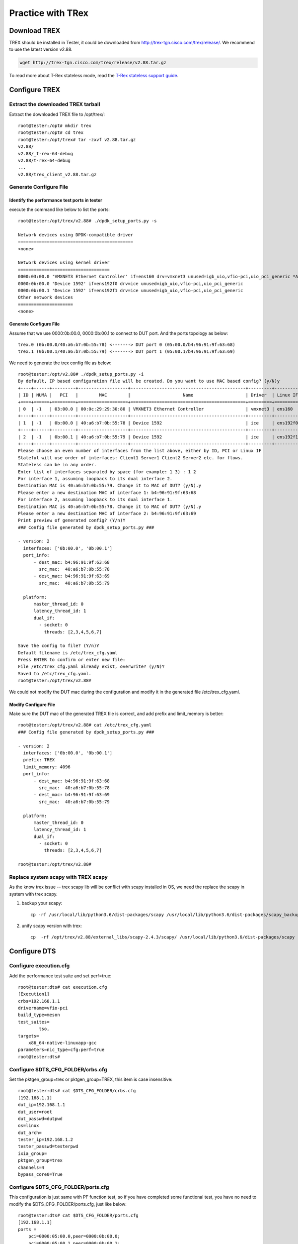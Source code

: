 Practice with TRex
==================

Download TREX
-------------
TREX should be installed in Tester, it could be downloaded from http://trex-tgn.cisco.com/trex/release/.
We recommend to use the latest version v2.88.

.. code-block:: console

    wget http://trex-tgn.cisco.com/trex/release/v2.88.tar.gz

To read more about T-Rex stateless mode, read the
`T-Rex stateless support guide <https://trex-tgn.cisco.com/trex/doc/trex_stateless.html>`__.

Configure TREX
--------------

Extract the downloaded TREX tarball
~~~~~~~~~~~~~~~~~~~~~~~~~~~~~~~~~~~~
Extract the downloaded TREX file to /opt/trex/::

    root@tester:/opt# mkdir trex
    root@tester:/opt# cd trex
    root@tester:/opt/trex# tar -zxvf v2.88.tar.gz
    v2.88/
    v2.88/_t-rex-64-debug
    v2.88/t-rex-64-debug
    ...
    v2.88/trex_client_v2.88.tar.gz

Generate Configure File
~~~~~~~~~~~~~~~~~~~~~~~~

Identify the performance test ports in tester
^^^^^^^^^^^^^^^^^^^^^^^^^^^^^^^^^^^^^^^^^^^^^
execute the command like below to list the ports::

    root@tester:/opt/trex/v2.88# ./dpdk_setup_ports.py -s

    Network devices using DPDK-compatible driver
    ============================================
    <none>

    Network devices using kernel driver
    ===================================
    0000:03:00.0 'VMXNET3 Ethernet Controller' if=ens160 drv=vmxnet3 unused=igb_uio,vfio-pci,uio_pci_generic *Active*
    0000:0b:00.0 'Device 1592' if=ens192f0 drv=ice unused=igb_uio,vfio-pci,uio_pci_generic
    0000:0b:00.1 'Device 1592' if=ens192f1 drv=ice unused=igb_uio,vfio-pci,uio_pci_generic
    Other network devices
    =====================
    <none>

Generate Configure File
^^^^^^^^^^^^^^^^^^^^^^^
Assume that we use 0000:0b:00.0, 0000:0b:00.1 to connect to DUT port.
And the ports topology as below::

    trex.0 (0b:00.0/40:a6:b7:0b:55:78) <-------> DUT port 0 (05:00.0/b4:96:91:9f:63:68)
    trex.1 (0b:00.1/40:a6:b7:0b:55:79) <-------> DUT port 1 (05:00.1/b4:96:91:9f:63:69)

We need to generate the trex config file as below::

    root@tester:/opt/v2.88# ./dpdk_setup_ports.py -i
    By default, IP based configuration file will be created. Do you want to use MAC based config? (y/N)y
    +----+------+---------+-------------------+--------------------------------------------+---------+----------+----------+
    | ID | NUMA |   PCI   |        MAC        |                    Name                    | Driver  | Linux IF |  Active  |
    +====+======+=========+===================+============================================+=========+==========+==========+
    | 0  | -1   | 03:00.0 | 00:0c:29:29:30:80 | VMXNET3 Ethernet Controller                | vmxnet3 | ens160   | *Active* |
    +----+------+---------+-------------------+--------------------------------------------+---------+----------+----------+
    | 1  | -1   | 0b:00.0 | 40:a6:b7:0b:55:78 | Device 1592                                | ice     | ens192f0 |          |
    +----+------+---------+-------------------+--------------------------------------------+---------+----------+----------+
    | 2  | -1   | 0b:00.1 | 40:a6:b7:0b:55:79 | Device 1592                                | ice     | ens192f1 |          |
    +----+------+---------+-------------------+--------------------------------------------+---------+----------+----------+
    Please choose an even number of interfaces from the list above, either by ID, PCI or Linux IF
    Stateful will use order of interfaces: Client1 Server1 Client2 Server2 etc. for flows.
    Stateless can be in any order.
    Enter list of interfaces separated by space (for example: 1 3) : 1 2
    For interface 1, assuming loopback to its dual interface 2.
    Destination MAC is 40:a6:b7:0b:55:79. Change it to MAC of DUT? (y/N).y
    Please enter a new destination MAC of interface 1: b4:96:91:9f:63:68
    For interface 2, assuming loopback to its dual interface 1.
    Destination MAC is 40:a6:b7:0b:55:78. Change it to MAC of DUT? (y/N).y
    Please enter a new destination MAC of interface 2: b4:96:91:9f:63:69
    Print preview of generated config? (Y/n)Y
    ### Config file generated by dpdk_setup_ports.py ###

    - version: 2
      interfaces: ['0b:00.0', '0b:00.1']
      port_info:
          - dest_mac: b4:96:91:9f:63:68
            src_mac:  40:a6:b7:0b:55:78
          - dest_mac: b4:96:91:9f:63:69
            src_mac:  40:a6:b7:0b:55:79

      platform:
          master_thread_id: 0
          latency_thread_id: 1
          dual_if:
            - socket: 0
              threads: [2,3,4,5,6,7]

    Save the config to file? (Y/n)Y
    Default filename is /etc/trex_cfg.yaml
    Press ENTER to confirm or enter new file:
    File /etc/trex_cfg.yaml already exist, overwrite? (y/N)Y
    Saved to /etc/trex_cfg.yaml.
    root@tester:/opt/trex/v2.88#

We could not modify the DUT mac during the configuration and modify it in the generated file /etc/trex_cfg.yaml.

Modify Configure File
^^^^^^^^^^^^^^^^^^^^^
Make sure the DUT mac of the generated TREX file is correct, and add prefix and limit_memory is better::

    root@tester:/opt/trex/v2.88# cat /etc/trex_cfg.yaml
    ### Config file generated by dpdk_setup_ports.py ###

    - version: 2
      interfaces: ['0b:00.0', '0b:00.1']
      prefix: TREX
      limit_memory: 4096
      port_info:
          - dest_mac: b4:96:91:9f:63:68
            src_mac:  40:a6:b7:0b:55:78
          - dest_mac: b4:96:91:9f:63:69
            src_mac:  40:a6:b7:0b:55:79

      platform:
          master_thread_id: 0
          latency_thread_id: 1
          dual_if:
            - socket: 0
              threads: [2,3,4,5,6,7]

    root@tester:/opt/trex/v2.88#

Replace system scapy with TREX scapy
~~~~~~~~~~~~~~~~~~~~~~~~~~~~~~~~~~~~~
As the know trex issue -- trex scapy lib will be conflict with scapy installed in OS, we need the replace the scapy
in system with trex scapy.

#. backup your scapy::

    cp -rf /usr/local/lib/python3.6/dist-packages/scapy /usr/local/lib/python3.6/dist-packages/scapy_backup

#. unify scapy version with trex::

    cp  -rf /opt/trex/v2.88/external_libs/scapy-2.4.3/scapy/ /usr/local/lib/python3.6/dist-packages/scapy

Configure DTS
--------------

Configure execution.cfg
~~~~~~~~~~~~~~~~~~~~~~~
Add the performance test suite and set perf=true::

    root@tester:dts# cat execution.cfg
    [Execution1]
    crbs=192.168.1.1
    drivername=vfio-pci
    build_type=meson
    test_suites=
            tso,
    targets=
        x86_64-native-linuxapp-gcc
    parameters=nic_type=cfg:perf=true
    root@tester:dts#

Configure $DTS_CFG_FOLDER/crbs.cfg
~~~~~~~~~~~~~~~~~~~~~~~~~~~~~~~~~~
Set the pktgen_group=trex or pktgen_group=TREX, this item is case insensitive::

    root@tester:dts# cat $DTS_CFG_FOLDER/crbs.cfg
    [192.168.1.1]
    dut_ip=192.168.1.1
    dut_user=root
    dut_passwd=dutpwd
    os=linux
    dut_arch=
    tester_ip=192.168.1.2
    tester_passwd=testerpwd
    ixia_group=
    pktgen_group=trex
    channels=4
    bypass_core0=True

Configure $DTS_CFG_FOLDER/ports.cfg
~~~~~~~~~~~~~~~~~~~~~~~~~~~~~~~~~~~
This configuration is just same with PF function test, so if you have completed some functional test,
you have no need to modify the $DTS_CFG_FOLDER/ports.cfg, just like below::

    root@tester:dts# cat $DTS_CFG_FOLDER/ports.cfg
    [192.168.1.1]
    ports =
        pci=0000:05:00.0,peer=0000:0b:00.0;
        pci=0000:05:00.1,peer=0000:0b:00.1;

In addition, it could be configured as below::

    root@tester:dts# cat $DTS_CFG_FOLDER/ports.cfg
    [192.168.1.1]
    ports =
        pci=0000:05:00.0,peer=TREX:0;
        pci=0000:05:00.1,peer=TREX:1;

We recommend to use the first format configuration, as it has no need to do modification when we do functional test.

Configure $DTS_CFG_FOLDER/pktgen.cfg
~~~~~~~~~~~~~~~~~~~~~~~~~~~~~~~~~~~~
Fill in the $DTS_CFG_FOLDER/pktgen.cfg with your TREX setting, for the first time, you should set start_trex=yes.
Set the IP address of the device which you installed TREX into item ‘server=’, it should be the tester IP.
The configuration should as below::

    root@tester:dts# cat $DTS_CFG_FOLDER/pktgen.cfg
    [TREX]
    trex_root_path=/opt/trex/v2.88
    trex_lib_path=/opt/trex/v2.88/automation/trex_control_plane/interactive
    config_file=/etc/trex_cfg.yaml
    server=192.168.1.1
    pcap_file=/opt/trex/v2.88/stl/sample.pcap
    core_num=4
    #core_mask=0x3
    ip_src=16.0.0.1
    ip_dst=10.0.0.1
    warmup=15
    duration=-1
    start_trex=yes

As the trex_lib_path may be different in different versions, you could find the correct path as blow command::

    root@tester:/opt/trex/v2.88# find . -name trex_stl_lib
    ./automation/trex_control_plane/interactive/trex_stl_lib
    root@tester:/opt/trex/v2.88#


Run DTS performance test with TREX
~~~~~~~~~~~~~~~~~~~~~~~~~~~~~~~~~~~

Now you can start DTS performance test with TREX::

    root@tester:/home/zhaohy/dts# ./dts
                           dts:
    DUT 192.168.1.1
                        tester: ssh root@192.168.1.1
    ...
    pktgen: ssh root@192.168.1.1
    pktgen: cd /opt/trex/v2.88;./t-rex-64 -i --cfg /etc/trex_cfg.yaml -c 4
                        pktgen: Starting Scapy server..... Scapy server is started
    Trying to bind to igb_uio ...
    /usr/bin/python3 dpdk_nic_bind.py --bind=igb_uio 0000:0b:00.0 0000:0b:00.1
    ...
                     TestTSO: Test Case test_perf_TSO_2ports Begin
             dut.10.240.183.72:
                        tester:
                       TestTSO: Executing PMD using 1S/1C/2T
             dut.10.240.183.72: x86_64-native-linuxapp-gcc/app/dpdk-testpmd  -l 1,45 -n 4 -a 0000:05:00.0 -a 0000:05:00.1  --file-prefix=dpdk_31529_20210324143008   -- -i --rxd=512 --txd=512 --burst=32 --rxfreet=64 --mbcache=128 --portmask=0x3 --max-pkt-len=9000 --txpt=36 --txht=0 --txwt=0 --txfreet=32 --txrst=32
             dut.10.240.183.72: EAL: Detected 88 lcore(s)
             ...
    pktgen: Rx Port 0 stats:
    rx_port: 0,  rx_bps: 25354096640.000000, rx_pps: 1239130.250000
                        pktgen: throughput: pps_rx 5463897.750000, bps_rx 50961129472.000000
                        pktgen: traffic completed.
    ...
                       TestTSO:
    +------------+---------------+------------+
    | Frame Size | 1S/1C/2T Mpps | % linerate |
    +============+===============+============+
    | 128        | 5.371         | 4          |
    +------------+---------------+------------+
    | 2500       | 5.464         | 56         |
    +------------+---------------+------------+
                           TestTSO: Test Case test_perf_TSO_2ports Result PASSED

FAQ
---

dpdk hugepage management conflict issue
~~~~~~~~~~~~~~~~~~~~~~~~~~~~~~~~~~~~~~~

trex use older dpdk version than we release cycle source code. When dpdk change
the memory management merchanism, trex will meet the following issue.

Trex should run on an independent platform. DUT/Trex should run on two platforms:

* one is used as TESTER and trex server, another one is used as DUT.(dts/pktgen)
* one is used as trex server, another one is used as DUT/TESTER.(recommended scheme)
  This scheme can make sure that trex run on its full status capability.

When trex run with dts on the same platform, trex server sometimes boot up
failed for hugepage error.

.. code-block:: console

      ./t-rex-64  -i --stl -k 4

         Starting Scapy server..... Scapy server is started
         Trying to bind to igb_uio ...
         /usr/bin/python3 dpdk_nic_bind.py --bind=igb_uio 0000:85:00.0 0000:8a:00.1
         The ports are bound/configured.
         Starting  TRex v2.41 please wait  ...
         EAL: Can only reserve 1766 pages from 4096 requested
         Current CONFIG_RTE_MAX_MEMSEG=256 is not enough
         Please either increase it or request less amount of memory.
         EAL: FATAL: Cannot init memory

         EAL: Cannot init memory

          You might need to run ./trex-cfg  once
         EAL: Error - exiting with code: 1
           Cause: Invalid EAL arguments

trex quit when using Niantic
~~~~~~~~~~~~~~~~~~~~~~~~~~~~

when bind dut NNT port to igb_uio, peer port will get a link down status, then
trex server using NNT nic will quit.

.. code-block:: console

   WATCHDOG: task 'master' has not responded for more than 2.00044 seconds - timeout is 2 seconds

   *** traceback follows ***

   1       0x55a7c779561a ./_t-rex-64(+0x12761a) [0x55a7c779561a]
   2       0x7f23da4be1b0 /lib64/libpthread.so.0(+0x121b0) [0x7f23da4be1b0]
   3       0x55a7c7942d40 rte_delay_us_block + 128
   4       0x55a7c798d731 ixgbe_setup_mac_link_multispeed_fiber + 337
   5       0x55a7c79a8f14 ./_t-rex-64(+0x33af14) [0x55a7c79a8f14]
   6       0x55a7c7954c72 rte_eth_link_get_nowait + 114
   7       0x55a7c776a988 DpdkTRexPortAttr::update_link_status_nowait() + 24
   8       0x55a7c77856a6 CGlobalTRex::handle_slow_path() + 118
   9       0x55a7c7785ad7 CGlobalTRex::run_in_master() + 759
   10      0x55a7c7785e3c ./_t-rex-64(+0x117e3c) [0x55a7c7785e3c]
   11      0x55a7c793efba rte_eal_mp_remote_launch + 346
   12      0x55a7c7789e1e main_test(int, char**) + 1038
   13      0x7f23d9417f2a __libc_start_main + 234
   14      0x55a7c7719b9d ./_t-rex-64(+0xabb9d) [0x55a7c7719b9d]


   *** addr2line information follows ***

   ??:0
   ??:0
   ??:0
   ??:0
   ??:0
   ??:0
   ??:0
   ??:0
   ??:0
   ??:0
   ??:0
   ??:0
   ??:0
   ??:0


   ./t-rex-64: line 80: 25870 Aborted                 (core dumped) ./_$(

other issues
~~~~~~~~~~~~

#. linux kernel version should not be too low.

#. Trex only works with even number link peers.

#. Trex only works with nics, which are using the same driver.

#. Before boot up trex, please make sure the peer ports are on up status.

#. If you have ran dpdk on the platform which you want to deploy trex-server,
   reboot the platform to make sure that trex-server can work fine.

#. If using i40e driver, Trex v2.41 version need i40e nic firmware version newer than 5.02.

#. trex will drop the received packet, which dst mac is the port mac address.
